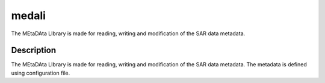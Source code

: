 ======
medali
======


The MEtaDAta LIbrary is made for reading, writing and modification of the SAR data metadata. 


Description
===========

The MEtaDAta LIbrary is made for reading, writing and modification of the SAR data metadata. The metadata is defined using configuration file.


